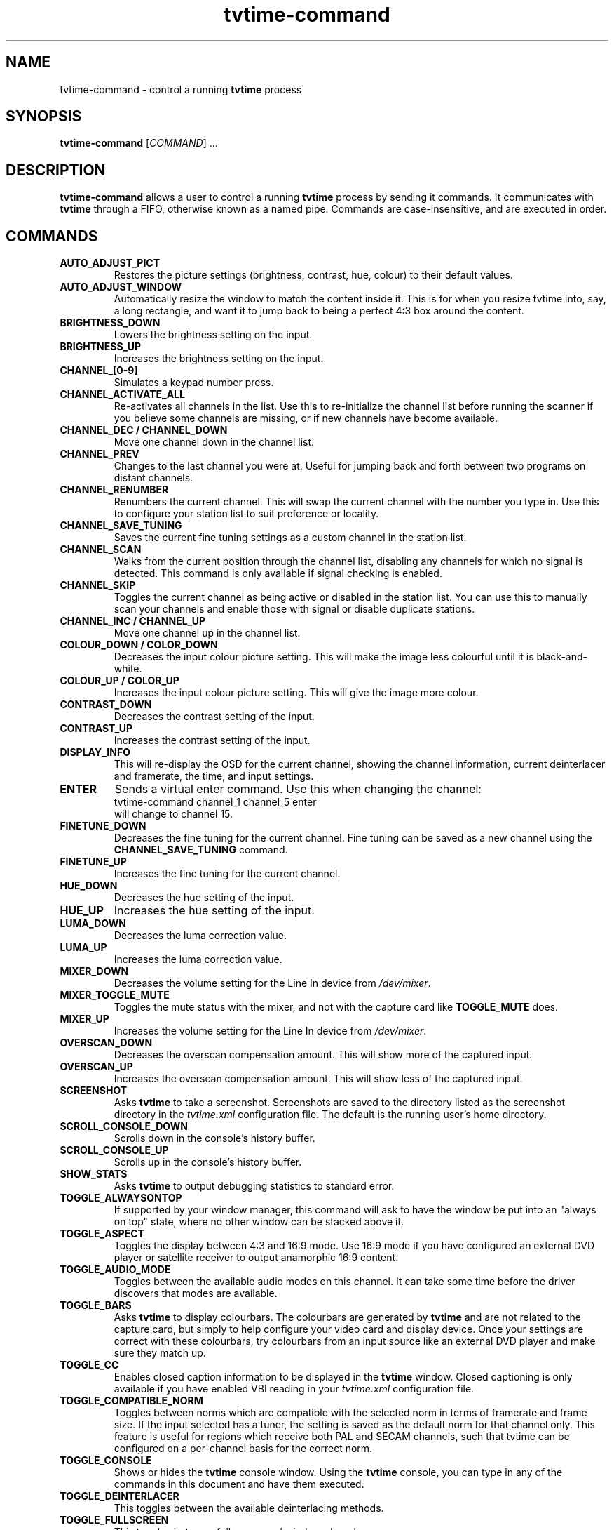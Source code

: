 .\" Man page for tvtime-command
.\" Copyright (c) 2003  Billy Biggs
.\"
.\" This program is free software; you can redistribute it and/or modify
.\" it under the terms of the GNU General Public License as published by
.\" the Free Software Foundation; either version 2 of the License, or (at
.\" your option) any later version.
.\"
.\" This program is distributed in the hope that it will be useful, but
.\" WITHOUT ANY WARRANTY; without even the implied warranty of
.\" MERCHANTABILITY or FITNESS FOR A PARTICULAR PURPOSE.  See the GNU
.\" General Public License for more details.
.\"
.\" You should have received a copy of the GNU General Public License
.\" along with this program; if not, write to the Free Software
.\" Foundation, Inc., 675 Mass Ave, Cambridge, MA 02139, USA.
.\"
.TH tvtime-command 1 "August 2003" "tvtime 0.9.9"

.SH NAME
tvtime\-command \- control a running
.B tvtime
process

.SH SYNOPSIS

.B tvtime\-command
.RI [\| COMMAND "\|] ..."

.SH DESCRIPTION

.B tvtime\-command
allows a user to control a running
.B tvtime
process by sending it commands.  It communicates with
.B tvtime
through a FIFO, otherwise known as a named pipe.  Commands are 
case\-insensitive, and are executed in order.

.SH COMMANDS

.TP
.B AUTO_ADJUST_PICT
Restores the picture settings (brightness, contrast, hue, colour) to
their default values.

.TP
.B AUTO_ADJUST_WINDOW
Automatically resize the window to match the content inside it.  This
is for when you resize tvtime into, say, a long rectangle, and want it
to jump back to being a perfect 4:3 box around the content.

.TP
.B BRIGHTNESS_DOWN
Lowers the brightness setting on the input.

.TP
.B BRIGHTNESS_UP
Increases the brightness setting on the input.

.TP
.B CHANNEL_[0\-9]
Simulates a keypad number press.

.TP
.B CHANNEL_ACTIVATE_ALL
Re-activates all channels in the list.  Use this to re-initialize the
channel list before running the scanner if you believe some channels are
missing, or if new channels have become available.

.TP
.B CHANNEL_DEC / CHANNEL_DOWN
Move one channel down in the channel list.

.TP
.B CHANNEL_PREV
Changes to the last channel you were at.  Useful for jumping back and
forth between two programs on distant channels.

.TP
.B CHANNEL_RENUMBER
Renumbers the current channel.  This will swap the current channel with
the number you type in.  Use this to configure your station list to suit
preference or locality.

.TP
.B CHANNEL_SAVE_TUNING
Saves the current fine tuning settings as a custom channel in the
station list.

.TP
.B CHANNEL_SCAN
Walks from the current position through the channel list, disabling any
channels for which no signal is detected.  This command is only
available if signal checking is enabled.

.TP
.B CHANNEL_SKIP
Toggles the current channel as being active or disabled in the station
list.  You can use this to manually scan your channels and enable those
with signal or disable duplicate stations.

.TP
.B CHANNEL_INC / CHANNEL_UP
Move one channel up in the channel list.

.TP
.B COLOUR_DOWN / COLOR_DOWN
Decreases the input colour picture setting.  This will make the image
less colourful until it is black-and-white.

.TP
.B COLOUR_UP / COLOR_UP
Increases the input colour picture setting.  This will give the image
more colour.

.TP
.B CONTRAST_DOWN
Decreases the contrast setting of the input.

.TP
.B CONTRAST_UP
Increases the contrast setting of the input.

.TP
.B DISPLAY_INFO
This will re-display the OSD for the current channel, showing the
channel information, current deinterlacer and framerate, the time, and
input settings.

.TP
.B ENTER
Sends a virtual enter command.  Use this when changing the channel:
.br
\h'4n'tvtime-command channel_1 channel_5 enter
.br
will change to channel 15.

.TP
.B FINETUNE_DOWN
Decreases the fine tuning for the current channel.  Fine tuning can be
saved as a new channel using the
.B CHANNEL_SAVE_TUNING
command.

.TP
.B FINETUNE_UP
Increases the fine tuning for the current channel.

.TP
.B HUE_DOWN
Decreases the hue setting of the input.

.TP
.B HUE_UP
Increases the hue setting of the input.

.TP
.B LUMA_DOWN
Decreases the luma correction value.

.TP
.B LUMA_UP
Increases the luma correction value.

.TP
.B MIXER_DOWN
Decreases the volume setting for the Line In device from 
.IR /dev/mixer .

.TP
.B MIXER_TOGGLE_MUTE
Toggles the mute status with the mixer, and not with the capture card
like
.B TOGGLE_MUTE
does.

.TP
.B MIXER_UP
Increases the volume setting for the Line In device from 
.IR /dev/mixer .

.TP
.B OVERSCAN_DOWN
Decreases the overscan compensation amount.  This will show more of the
captured input.

.TP
.B OVERSCAN_UP
Increases the overscan compensation amount.  This will show less of the
captured input.

.TP
.B SCREENSHOT
Asks
.B tvtime
to take a screenshot.  Screenshots are saved to the directory listed as
the screenshot directory in the
.I tvtime.xml
configuration file.  The default is the
running user's home directory.

.TP
.B SCROLL_CONSOLE_DOWN
Scrolls down in the console's history buffer.

.TP
.B SCROLL_CONSOLE_UP
Scrolls up in the console's history buffer.

.TP
.B SHOW_STATS
Asks
.B tvtime
to output debugging statistics to standard error.

.TP
.B TOGGLE_ALWAYSONTOP
If supported by your window manager, this command will ask to have the
window be put into an "always on top" state, where no other window can
be stacked above it.

.TP
.B TOGGLE_ASPECT
Toggles the display between 4:3 and 16:9 mode.  Use 16:9 mode if you
have configured an external DVD player or satellite receiver to output
anamorphic 16:9 content.

.TP
.B TOGGLE_AUDIO_MODE
Toggles between the available audio modes on this channel.  It can take
some time before the driver discovers that modes are available.

.TP
.B TOGGLE_BARS
Asks
.B tvtime
to display colourbars.  The colourbars are generated by
.B tvtime
and are not related to the capture card, but simply to help
configure your video card and display device.  Once your settings are
correct with these colourbars, try colourbars from an input source like
an external DVD player and make sure they match up.

.TP
.B TOGGLE_CC
Enables closed caption information to be displayed in the
.B tvtime
window.
Closed captioning is only available if you have enabled VBI reading in
your
.I tvtime.xml
configuration file.

.TP
.B TOGGLE_COMPATIBLE_NORM
Toggles between norms which are compatible with the selected norm in
terms of framerate and frame size.  If the input selected has a tuner,
the setting is saved as the default norm for that channel only.  This
feature is useful for regions which receive both PAL and SECAM channels,
such that tvtime can be configured on a per-channel basis for the
correct norm.

.TP
.B TOGGLE_CONSOLE
Shows or hides the
.B tvtime
console window.  Using the
.B tvtime
console, you can type in any of the commands in this document and have
them executed.

.TP
.B TOGGLE_DEINTERLACER
This toggles between the available deinterlacing methods.

.TP
.B TOGGLE_FULLSCREEN
This toggles between fullscreen and windowed mode.

.TP
.B TOGGLE_FRAMERATE
Toggles the framerate at which
.B tvtime
will output.  Options are full frame
rate (every field deinterlaced to a frame), half frame rate TFF (every
top field deinterlaced to a frame) and half frame rate BFF (every bottom
field deinterlaced to a frame).

.TP
.B TOGGLE_INPUT
Switches the capture card input used.  Among the Inputs are: the
tuner, composite, or S-Video connectors on the capture card.

.TP
.B TOGGLE_LUMA_CORRECTION
This command enables or disables the luma correction feature.
When enabled, this will try to correct for the incorrect colour space
provided by bt848 and bt878 based capture cards.

.TP
.B TOGGLE_MATTE
Switches between the available mattes.  This cuts off the top and
bottom of the input picture to help fit the window to the image
content.

.TP
.B TOGGLE_MODE
Loads the next saved mode settings.  The default configuration file
defines two modes: a small window mode with a low quality deinterlacer
setting used, and a high quality large window mode, suitable for use at
fullscreen.

.TP
.B TOGGLE_MUTE
Toggles the mute state in the capture card (and not in
your soundcard).

.TP
.B TOGGLE_NTSC_CABLE_MODE
Toggles the NTSC cable mode settings: 
.IR Standard ,
.IR IRC ", and "
.I HRC
are available.

.TP
.B TOGGLE_PAUSE
Enters pause mode.  Pause mode is a debugging feature used to
test deinterlacer filters by allowing to see the output of a single set
of frames with various deinterlacers.

.TP
.B TOGGLE_PULLDOWN_DETECTION
Toggles between the available 2\[en]3 pulldown detection modes.  Modes
currently available are vektor's adaptive pulldown detection, and
dalias's pulldown detection.

.TP
.B QUIT
Asks the running
.B tvtime
process to exit.

.SH AUTHORS

Billy Biggs,
Stewart Allen.

.SH "SEE ALSO"

.BR tvtime (1),
.IR tvtime.xml (5),
.IR stationlist.xml (5),
